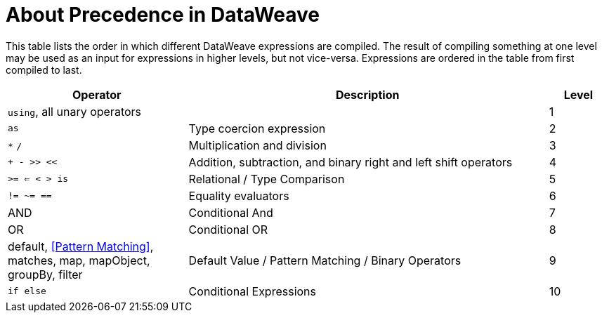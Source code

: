 = About Precedence in DataWeave

This table lists the order in which different DataWeave expressions are compiled. The result of compiling something at one level may be used as an input for expressions in higher levels, but not vice-versa. Expressions are ordered in the table from first compiled to last.

[%header,cols="30a,60a,10a"]
|===
| Operator
| Description
| Level

| `using`, all unary operators
|
| 1

| `as`
| Type coercion expression
| 2

| `&#42;` `/`
| Multiplication and division
| 3

| `+ - >> <<`
| Addition, subtraction, and binary right and left shift operators
| 4

| `>= <= < > is`
| Relational / Type Comparison
| 5

| `!= ~= ==`
| Equality evaluators
| 6

| AND
| Conditional And
| 7

| OR
| Conditional OR
| 8

| default, <<Pattern Matching>>, matches, map, mapObject, groupBy, filter            | Default Value / Pattern Matching / Binary Operators
| 9

| `if else`
| Conditional Expressions
| 10
|===

////
Broken links:

link:dw-functions-core#AND

link:dw-functions-core#OR[OR]

link:dw-functions-core#default[default], <<Pattern Matching>>, link:dw-functions-core#matches[matches], link:dw-functions-core#map[map], link:dw-functions-core#map-object[mapObject], link:dw-functions-core#group-by[groupBy], link:dw-functions-core#filter[filter]

////
